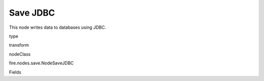 
Save JDBC
^^^^^^ 

This node writes data to databases using JDBC.

type

transform

nodeClass

fire.nodes.save.NodeSaveJDBC

Fields

+----------------+------------------+------------------------------------+
|      Name      |       Title      |             Description            |
+----------------+------------------+------------------------------------+
| url | URL | The JDBC URL to connect to | 
+----------------+------------------+------------------------------------+
| table | DB Table | The JDBC table to write to | 
+----------------+------------------+------------------------------------+
| driver | Driver | The class name of the JDBC driver needed to connect to the URL | 
+----------------+------------------+------------------------------------+
| user | User | Username with which to connect to the DB | 
+----------------+------------------+------------------------------------+
| password | Password | Password with which to connect to the DB | 
+----------------+------------------+------------------------------------+
| saveMode | Save Mode | Whether to Append, Overwrite or Error if the table Exists | 
+----------------+------------------+------------------------------------+

